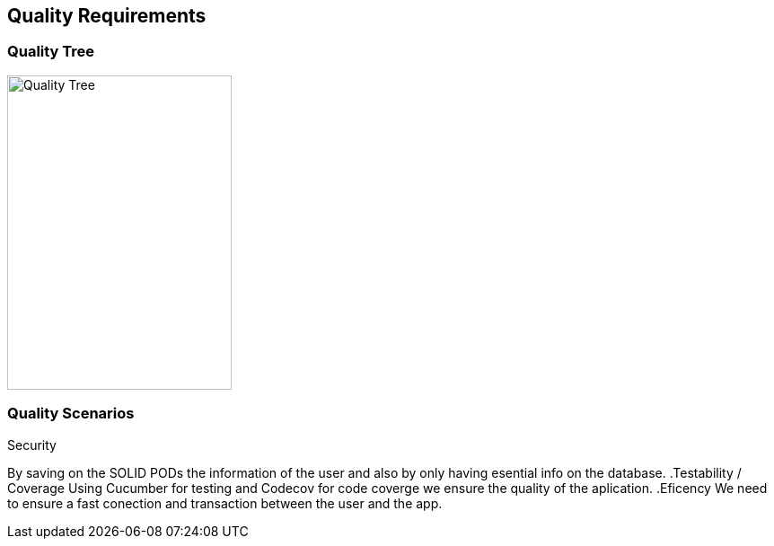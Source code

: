 [[section-quality-scenarios]]
== Quality Requirements

=== Quality Tree

[role="arc42help"]
****
image::images/qualityTree.png[Quality Tree,250,350]

****

=== Quality Scenarios

[role="arc42help"]
****
.Security
By saving on the SOLID PODs the information of the user and also by only having esential info on the database.
.Testability / Coverage
Using Cucumber for testing and Codecov for code coverge we ensure the quality of the aplication.
.Eficency
We need to ensure a fast conection and transaction between the user and the app.

****
